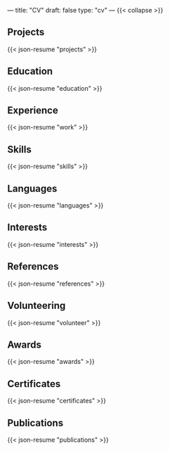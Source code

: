 ---
title: "CV"
draft: false
type: "cv"
---
{{< collapse >}}

** Projects

{{< json-resume "projects" >}}

** Education

{{< json-resume "education" >}}

** Experience

{{< json-resume "work" >}}

** Skills

{{< json-resume "skills" >}}

** Languages

{{< json-resume "languages" >}}

** Interests

{{< json-resume "interests" >}}

** References

{{< json-resume "references" >}}

** Volunteering

{{< json-resume "volunteer" >}}

** Awards

{{< json-resume "awards" >}}

** Certificates

{{< json-resume "certificates" >}}

** Publications

{{< json-resume "publications" >}}
